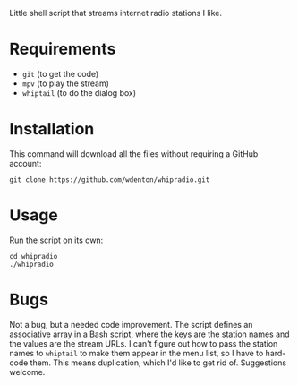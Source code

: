 Little shell script that streams internet radio stations I like.

[[file:whipradio-screenshot.png]]

* Requirements

+ ~git~ (to get the code)
+ ~mpv~ (to play the stream)
+ ~whiptail~ (to do the dialog box)

* Installation

This command will download all the files without requiring a GitHub account:

#+begin_src shell
git clone https://github.com/wdenton/whipradio.git
#+end_src

* Usage

Run the script on its own:

#+begin_src shell
cd whipradio
./whipradio
#+end_src

* Bugs

Not a bug, but a needed code improvement.  The script defines an associative array in a Bash script, where the keys are the station names and the values are the stream URLs.  I can't figure out how to pass the station names to ~whiptail~ to make them appear in the menu list, so I have to hard-code them.  This means duplication, which I'd like to get rid of.  Suggestions welcome.
